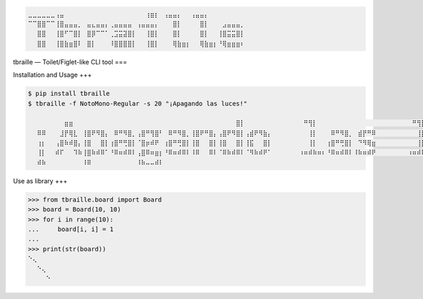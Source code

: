 .. code-block::

   ⣀⣀⣀⣀⣀⣀⢠⣤⠀⠀⠀⠀⠀⠀⠀⠀⠀⠀⠀⠀⠀⠀⠀⠀⠀⠀⢰⣶⡆⠀⢠⣤⣤⡄⠀⠀⢠⣤⣤⡄
   ⠉⠉⣿⣿⠉⠉⢸⣿⣤⣤⣤⡀⠀⣤⣄⣤⣤⡄⢀⣤⣤⣤⣤⠀⢠⣤⣤⣤⡄⠀⠀⠀⣿⡇⠀⠀⠀⠀⣿⡇⠀⠀⠀⣠⣤⣤⣤⡀
   ⠀⠀⣿⣿⠀⠀⢸⣿⠋⠉⣿⡇⠀⣿⡿⠉⠉⠁⢀⣩⣭⣽⣿⡇⠀⠀⢸⣿⡇⠀⠀⠀⣿⡇⠀⠀⠀⠀⣿⡇⠀⠀⢸⣿⣭⣭⣿⡇
   ⠀⠀⣿⣿⠀⠀⢸⣿⣷⣶⣿⠇⠀⣿⡇⠀⠀⠀⠸⣿⣿⣿⣿⡇⠀⠀⢸⣿⡇⠀⠀⠀⢿⣷⣶⡆⠀⠀⢿⣷⣶⡆⠘⢿⣶⣶⣶⠆


tbraille — Toilet/Figlet-like CLI tool
===

Installation and Usage
+++

.. code-block:: console

   $ pip install tbraille
   $ tbraille -f NotoMono-Regular -s 20 "¡Apagando las luces!"

   ⠀⠀⠀⠀⠀⠀⠀⠀⣶⣶⠀⠀⠀⠀⠀⠀⠀⠀⠀⠀⠀⠀⠀⠀⠀⠀⠀⠀⠀⠀⠀⠀⠀⠀⠀⠀⠀⠀⠀⠀⠀⠀⠀⠀⠀⠀⣿⡇⠀⠀⠀⠀⠀⠀⠀⠀⠀⠀⠀⠀⠀⠛⢻⡇⠀⠀⠀⠀⠀⠀⠀⠀⠀⠀⠀⠀⠀⠀⠀⠀⠀⠀⠀⠀⠀⠛⢻⡇⠀⠀⠀⠀⠀⠀⠀⠀⠀⠀⠀⠀⠀⠀⠀⠀⠀⠀⠀⠀⠀⠀⠀⠀⠀⠀⠀⠀⢶⡶
   ⠀⠀⠿⠿⠀⠀⠀⣸⡟⢿⣇⠀⢸⣿⠟⠻⣿⡄⠀⠿⠛⠻⣿⡀⢠⣿⠛⢻⣿⠃⠀⠿⠛⠻⣿⡀⢸⣿⠟⠛⣿⡄⢠⣿⠟⠻⣿⡇⢠⣾⠟⠻⣷⡄⠀⠀⠀⠀⠀⠀⠀⠀⢸⡇⠀⠀⠀⠿⠛⠻⣿⡀⠀⣾⡟⠛⠿⠀⠀⠀⠀⠀⠀⠀⠀⠀⢸⡇⠀⠀⢸⣿⠀⠀⣿⡇⢀⣾⠟⠛⠻⠃⢠⣾⠟⠛⣿⡆⠀⣾⡟⠛⠿⠀⠀⠀⢸⡇
   ⠀⠀⢰⡆⠀⠀⢠⣿⠷⠾⣿⡄⢸⣿⠀⠀⣿⡇⢰⣿⠛⢛⣿⡇⠈⣿⡶⠾⠟⠀⢰⣿⠛⢛⣿⡇⢸⣿⠀⠀⣿⡇⢸⣿⠀⠀⣿⡇⢸⣯⠀⠀⣿⡇⠀⠀⠀⠀⠀⠀⠀⠀⢸⡇⠀⠀⢰⣿⠛⢛⣿⡇⠀⠙⠻⢿⣶⠀⠀⠀⠀⠀⠀⠀⠀⠀⢸⡇⠀⠀⢸⣿⠀⠀⣿⡇⢸⣿⡀⠀⠀⠀⢸⣿⠛⠛⠛⠃⠀⠙⠻⢿⣶⠀⠀⠀⠸⠇
   ⠀⠀⢸⡇⠀⠀⠾⠏⠀⠀⠹⠷⢸⣿⠷⠾⠿⠁⠘⠿⠶⠾⠿⠇⢠⣿⠿⠶⣶⡆⠘⠿⠶⠾⠿⠇⠸⠿⠀⠀⠿⠇⠈⠿⠷⠾⠿⠇⠈⠻⠷⠾⠟⠁⠀⠀⠀⠀⠀⠀⠰⠶⠾⠷⠶⠆⠘⠿⠶⠾⠿⠇⠸⠷⠶⠾⠟⠀⠀⠀⠀⠀⠀⠀⠰⠶⠾⠷⠶⠆⠘⠿⠶⠾⠿⠇⠀⠻⠷⠶⠾⠇⠈⠻⠷⠶⠾⠇⠸⠷⠶⠾⠟⠀⠀⠀⠿⠿
   ⠀⠀⠾⠷⠀⠀⠀⠀⠀⠀⠀⠀⠸⠿⠀⠀⠀⠀⠀⠀⠀⠀⠀⠀⠸⠷⠤⠤⠾⠇


Use as library
+++

.. code-block:: python

   >>> from tbraille.board import Board
   >>> board = Board(10, 10)
   >>> for i in range(10):
   ...     board[i, i] = 1
   ...
   >>> print(str(board))
   ⠑⢄
   ⠀⠀⠑⢄
   ⠀⠀⠀⠀⠑
